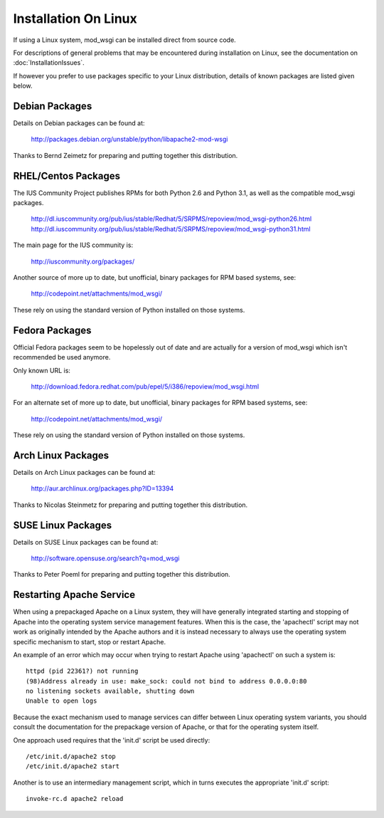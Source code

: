 =====================
Installation On Linux
=====================

If using a Linux system, mod_wsgi can be installed direct from source code.

For descriptions of general problems that may be encountered during
installation on Linux, see the documentation on
:doc:`InstallationIssues`.

If however you prefer to use packages specific to your Linux distribution,
details of known packages are listed given below.

Debian Packages
---------------

Details on Debian packages can be found at:

  http://packages.debian.org/unstable/python/libapache2-mod-wsgi

Thanks to Bernd Zeimetz for preparing and putting together this distribution.

RHEL/Centos Packages
--------------------

The IUS Community Project publishes RPMs for both Python 2.6 and Python
3.1, as well as the compatible mod_wsgi packages.

  http://dl.iuscommunity.org/pub/ius/stable/Redhat/5/SRPMS/repoview/mod_wsgi-python26.html
  http://dl.iuscommunity.org/pub/ius/stable/Redhat/5/SRPMS/repoview/mod_wsgi-python31.html

The main page for the IUS community is:

  http://iuscommunity.org/packages/

Another source of more up to date, but unofficial, binary packages for RPM
based systems, see:

  http://codepoint.net/attachments/mod_wsgi/

These rely on using the standard version of Python installed on those systems.

Fedora Packages
---------------

Official Fedora packages seem to be hopelessly out of date and are actually
for a version of mod_wsgi which isn't recommended be used anymore.

Only known URL is:

  http://download.fedora.redhat.com/pub/epel/5/i386/repoview/mod_wsgi.html

For an alternate set of more up to date, but unofficial, binary packages
for RPM based systems, see:

  http://codepoint.net/attachments/mod_wsgi/

These rely on using the standard version of Python installed on those systems.

Arch Linux Packages
-------------------

Details on Arch Linux packages can be found at:

  http://aur.archlinux.org/packages.php?ID=13394

Thanks to Nicolas Steinmetz for preparing and putting together this
distribution.

SUSE Linux Packages
-------------------

Details on SUSE Linux packages can be found at:

  http://software.opensuse.org/search?q=mod_wsgi

Thanks to Peter Poeml for preparing and putting together this distribution.

Restarting Apache Service
-------------------------

When using a prepackaged Apache on a Linux system, they will have generally
integrated starting and stopping of Apache into the operating system
service management features. When this is the case, the 'apachectl' script
may not work as originally intended by the Apache authors and it is instead
necessary to always use the operating system specific mechanism to start,
stop or restart Apache.

An example of an error which may occur when trying to restart Apache using
'apachectl' on such a system is::

    httpd (pid 22361?) not running
    (98)Address already in use: make_sock: could not bind to address 0.0.0.0:80
    no listening sockets available, shutting down
    Unable to open logs

Because the exact mechanism used to manage services can differ between
Linux operating system variants, you should consult the documentation for
the prepackage version of Apache, or that for the operating system itself.

One approach used requires that the 'init.d' script be used directly::

    /etc/init.d/apache2 stop
    /etc/init.d/apache2 start

Another is to use an intermediary management script, which in turns executes
the appropriate 'init.d' script::

    invoke-rc.d apache2 reload
